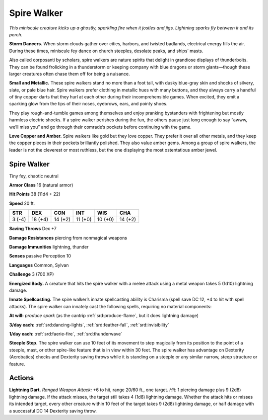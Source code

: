 
.. _tob:spire-walker:

Spire Walker
------------

*This miniscule creature kicks up a ghostly, sparkling fire when it
jostles and jigs. Lightning sparks fly between it and its perch.*

**Storm Dancers.** When storm clouds gather over cities,
harbors, and twisted badlands, electrical energy fills the air.
During these times, miniscule fey dance on church steeples,
desolate peaks, and ships’ masts.

Also called corposanti by scholars, spire walkers are nature
spirits that delight in grandiose displays of thunderbolts. They
can be found frolicking in a thunderstorm or keeping company
with blue dragons or storm giants—though these larger
creatures often chase them off for being a nuisance.

**Small and Metallic.** These spire walkers stand no more
than a foot tall, with dusky blue-gray skin and shocks of silvery,
slate, or pale blue hair. Spire walkers prefer clothing in metallic
hues with many buttons, and they always carry a handful of
tiny copper darts that they hurl at each other during their
incomprehensible games. When excited, they emit a
sparking glow from the tips of their noses, eyebrows, ears,
and pointy shoes.

They play rough-and-tumble games among themselves and
enjoy pranking bystanders with frightening but mostly harmless
electric shocks. If a spire walker perishes during the fun, the
others pause just long enough to say “awww, we’ll miss you”
and go through their comrade’s pockets before continuing with
the game.

**Love Copper and Amber.** Spire walkers like gold but they
love copper. They prefer it over all other metals, and they keep
the copper pieces in their pockets brilliantly polished. They also
value amber gems. Among a group of spire walkers, the leader
is not the cleverest or most ruthless, but the one displaying the
most ostentatious amber jewel.

Spire Walker
~~~~~~~~~~~~

Tiny fey, chaotic neutral

**Armor Class** 16 (natural armor)

**Hit Points** 38 (11d4 + 22)

**Speed** 20 ft.

+-----------+----------+-----------+-----------+-----------+-----------+
| STR       | DEX      | CON       | INT       | WIS       | CHA       |
+===========+==========+===========+===========+===========+===========+
| 3 (-4)    | 18 (+4)  | 14 (+2)   | 11 (+0)   | 10 (+0)   | 14 (+2)   |
+-----------+----------+-----------+-----------+-----------+-----------+

**Saving Throws** Dex +7

**Damage Resistances** piercing from nonmagical weapons

**Damage Immunities** lightning, thunder

**Senses** passive Perception 10

**Languages** Common, Sylvan

**Challenge** 3 (700 XP)

**Energized Body.** A creature that hits the spire walker with a
melee attack using a metal weapon takes 5 (1d10) lightning
damage.

**Innate Spellcasting.** The spire walker’s innate spellcasting
ability is Charisma (spell save DC 12, +4 to hit with spell
attacks). The spire walker can innately cast the following spells,
requiring no material components:

**At will:** *produce spark* (as the cantrip :ref:`srd:produce-flame`, but it does
lightning damage)

**3/day each:** :ref:`srd:dancing-lights`, :ref:`srd:feather-fall`, :ref:`srd:invisibility`

**1/day each:** :ref:`srd:faerie-fire`, :ref:`srd:thunderwave`

**Steeple Step.** The spire walker can use 10 feet of its movement
to step magically from its position to the point of a steeple,
mast, or other spire-like feature that is in view within 30 feet.
The spire walker has advantage on Dexterity (Acrobatics)
checks and Dexterity saving throws while it is standing on a
steeple or any similar narrow, steep structure or feature.

Actions
~~~~~~~

**Lightning Dart.** *Ranged Weapon Attack:* +6 to hit, range
20/60 ft., one target. *Hit:* 1 piercing damage plus 9 (2d8)
lightning damage. If the attack misses, the target still takes
4 (1d8) lightning damage. Whether the attack hits or misses
its intended target, every other creature within 10 feet of the
target takes 9 (2d8) lightning damage, or half damage with a
successful DC 14 Dexterity saving throw.
